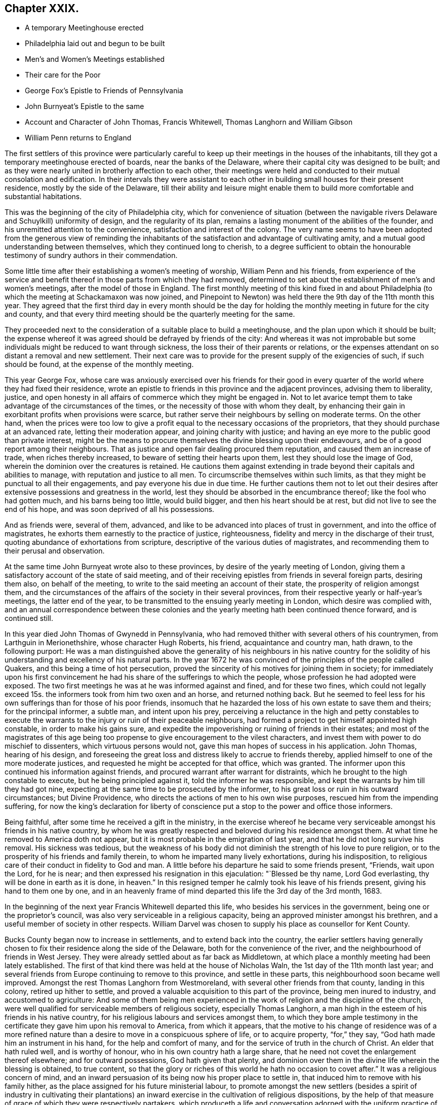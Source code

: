 == Chapter XXIX.

[.chapter-synopsis]
* A temporary Meetinghouse erected
* Philadelphia laid out and begun to be built
* Men`'s and Women`'s Meetings established
* Their care for the Poor
* George Fox`'s Epistle to Friends of Pennsylvania
* John Burnyeat`'s Epistle to the same
* Account and Character of John Thomas, Francis Whitewell, Thomas Langhorn and William Gibson
* William Penn returns to England

The first settlers of this province were particularly careful
to keep up their meetings in the houses of the inhabitants,
till they got a temporary meetinghouse erected of boards,
near the banks of the Delaware, where their capital city was designed to be built;
and as they were nearly united in brotherly affection to each other,
their meetings were held and conducted to their mutual consolation and edification.
In their intervals they were assistant to each other
in building small houses for their present residence,
mostly by the side of the Delaware,
till their ability and leisure might enable them to build
more comfortable and substantial habitations.

This was the beginning of the city of Philadelphia city,
which for convenience of situation (between the navigable
rivers Delaware and Schuylkill) uniformity of design,
and the regularity of its plan,
remains a lasting monument of the abilities of the founder,
and his unremitted attention to the convenience, satisfaction and interest of the colony.
The very name seems to have been adopted from the generous view of reminding
the inhabitants of the satisfaction and advantage of cultivating amity,
and a mutual good understanding between themselves, which they continued long to cherish,
to a degree sufficient to obtain the honourable testimony
of sundry authors in their commendation.

Some little time after their establishing a women`'s meeting of worship,
William Penn and his friends,
from experience of the service and benefit thereof
in those parts from which they had removed,
determined to set about the establishment of men`'s and women`'s meetings,
after the model of those in England.
The first monthly meeting of this kind fixed in and about Philadelphia
(to which the meeting at Schackamaxon was now joined,
and Pinepoint to Newton) was held there the 9th day of the 11th month this year.
They agreed that the first third day in every month should be the day
for holding the monthly meeting in future for the city and county,
and that every third meeting should be the quarterly meeting for the same.

They proceeded next to the consideration of a suitable place to build a meetinghouse,
and the plan upon which it should be built;
the expense whereof it was agreed should be defrayed by friends of the city:
And whereas it was not improbable but some individuals
might be reduced to want through sickness,
the loss their of their parents or relations,
or the expenses attendant on so distant a removal and new settlement.
Their next care was to provide for the present supply of the exigencies of such,
if such should be found, at the expense of the monthly meeting.

This year George Fox,
whose care was anxiously exercised over his friends for their good
in every quarter of the world where they had fixed their residence,
wrote an epistle to friends in this province and the adjacent provinces,
advising them to liberality, justice,
and open honesty in all affairs of commerce which they might be engaged in.
Not to let avarice tempt them to take advantage of the circumstances of the times,
or the necessity of those with whom they dealt,
by enhancing their gain in exorbitant profits when provisions were scarce,
but rather serve their neighbours by selling on moderate terms.
On the other hand,
when the prices were too low to give a profit equal
to the necessary occasions of the proprietors,
that they should purchase at an advanced rate, letting their moderation appear,
and joining charity with justice;
and having an eye more to the public good than private interest,
might be the means to procure themselves the divine blessing upon their endeavours,
and be of a good report among their neighbours.
That as justice and open fair dealing procured them reputation,
and caused them an increase of trade, when riches thereby increased,
to beware of setting their hearts upon them, lest they should lose the image of God,
wherein the dominion over the creatures is retained.
He cautions them against extending in trade beyond their capitals and abilities to manage,
with reputation and justice to all men.
To circumscribe themselves within such limits,
as that they might be punctual to all their engagements,
and pay everyone his due in due time.
He further cautions them not to let out their desires after
extensive possessions and greatness in the world,
lest they should be absorbed in the encumbrance thereof;
like the fool who had gotten much, and his barns being too little, would build bigger,
and then his heart should be at rest, but did not live to see the end of his hope,
and was soon deprived of all his possessions.

And as friends were, several of them, advanced,
and like to be advanced into places of trust in government,
and into the office of magistrates, he exhorts them earnestly to the practice of justice,
righteousness, fidelity and mercy in the discharge of their trust,
quoting abundance of exhortations from scripture,
descriptive of the various duties of magistrates,
and recommending them to their perusal and observation.

At the same time John Burnyeat wrote also to these provinces,
by desire of the yearly meeting of London,
giving them a satisfactory account of the state of said meeting,
and of their receiving epistles from friends in several foreign parts,
desiring them also, on behalf of the meeting,
to write to the said meeting an account of their state,
the prosperity of religion amongst them,
and the circumstances of the affairs of the society in their several provinces,
from their respective yearly or half-year`'s meetings, the latter end of the year,
to be transmitted to the ensuing yearly meeting in London,
which desire was complied with,
and an annual correspondence between these colonies and
the yearly meeting hath been continued thence forward,
and is continued still.

In this year died John Thomas of Gwynedd in Pennsylvania,
who had removed thither with several others of his countrymen,
from Larthguin in Merionethshire, whose character Hugh Roberts, his friend,
acquaintance and country man, hath drawn, to the following purport:
He was a man distinguished above the generality of his neighbours in his native
country for the solidity of his understanding and excellency of his natural parts.
In the year 1672 he was convinced of the principles of the people called Quakers,
and this being a time of hot persecution,
proved the sincerity of his motives for joining them in society;
for immediately upon his first convincement he had
his share of the sufferings to which the people,
whose profession he had adopted were exposed.
The two first meetings he was at he was informed against and fined,
and for these two fines,
which could not legally exceed 15s. the informers took from him two oxen and an horse,
and returned nothing back.
But he seemed to feel less for his own sufferings than for those of his poor friends,
insomuch that he hazarded the loss of his own estate to save them and theirs;
for the principal informer, a subtle man, and intent upon his prey,
perceiving a reluctance in the high and petty constables to execute
the warrants to the injury or ruin of their peaceable neighbours,
had formed a project to get himself appointed high constable,
in order to make his gains sure,
and expedite the impoverishing or ruining of friends in their estates;
and most of the magistrates of this age being too
propense to give encouragement to the vilest characters,
and invest them with power to do mischief to dissenters,
which virtuous persons would not, gave this man hopes of success in his application.
John Thomas, hearing of his design,
and foreseeing the great loss and distress likely to accrue to friends thereby,
applied himself to one of the more moderate justices,
and requested he might be accepted for that office, which was granted.
The informer upon this continued his information against friends,
and procured warrant after warrant for distraints,
which he brought to the high constable to execute, but he being principled against it,
told the informer he was responsible,
and kept the warrants by him till they had got nine,
expecting at the same time to be prosecuted by the informer,
to his great loss or ruin in his outward circumstances; but Divine Providence,
who directs the actions of men to his own wise purposes,
rescued him from the impending suffering,
for now the king`'s declaration for liberty of conscience
put a stop to the power and office those informers.

Being faithful, after some time he received a gift in the ministry,
in the exercise whereof he became very serviceable
amongst his friends in his native country,
by whom he was greatly respected and beloved during his residence amongst them.
At what time he removed to America doth not appear,
but it is most probable in the emigration of last year,
and that he did not long survive his removal.
His sickness was tedious,
but the weakness of his body did not diminish the strength of his love to pure religion,
or to the prosperity of his friends and family therein,
to whom he imparted many lively exhortations, during his indisposition,
to religious care of their conduct in fidelity to God and man.
A little before his departure he said to some friends present, "`Friends,
wait upon the Lord, for he is near;
and then expressed his resignation in this ejaculation: "`Blessed be thy name,
Lord God everlasting, thy will be done in earth as it is done,
in heaven.`" In this resigned temper he calmly took his leave of his friends present,
giving his hand to them one by one,
and in an heavenly frame of mind departed this life the 3rd day of the 3rd month, 1683.

In the beginning of the next year Francis Whitewell departed this life,
who besides his services in the government, being one or the proprietor`'s council,
was also very serviceable in a religious capacity,
being an approved minister amongst his brethren,
and a useful member of society in other respects.
William Darvel was chosen to supply his place as counsellor for Kent County.

Bucks County began now to increase in settlements, and to extend back into the country,
the earlier settlers having generally chosen to fix
their residence along the side of the Delaware,
both for the convenience of the river, and the neighbourhood of friends in West Jersey.
They were already settled about as far back as Middletown,
at which place a monthly meeting had been lately established.
The first of that kind there was held at the house of Nicholas Waln,
the 1st day of the 11th month last year;
and several friends from Europe continuing to remove to this province,
and settle in these parts, this neighbourhood soon became well improved.
Amongst the rest Thomas Langhorn from Westmoreland,
with several other friends from that county, landing in this colony,
retired up hither to settle,
and proved a valuable acquisition to this part of the province,
being men inured to industry, and accustomed to agriculture:
And some of them being men experienced in the work
of religion and the discipline of the church,
were well qualified for serviceable members of religious society,
especially Thomas Langhorn,
a man high in the esteem of his friends in his native country,
for his religious labours and services amongst them,
to which they bore ample testimony in the certificate
they gave him upon his removal to America,
from which it appears,
that the motive to his change of residence was of a more refined
nature than a desire to move in a conspicuous sphere of life,
or to acquire property, "`for,`" they say, "`God hath made him an instrument in his hand,
for the help and comfort of many, and for the service of truth in the church of Christ.
An elder that hath ruled well, and is worthy of honour,
who in his own country hath a large share,
that he need not covet the enlargement thereof elsewhere; and for outward possessions,
God hath given that plenty,
and dominion over them in the divine life wherein the blessing is obtained,
to true content,
so that the glory or riches of this world he hath no occasion
to covet after.`" It was a religious concern of mind,
and an inward persuasion of its being now his proper place to settle in,
that induced him to remove with his family hither,
as the place assigned for his future ministerial labour,
to promote amongst the new settlers (besides a spirit of industry in cultivating
their plantations) an inward exercise in the cultivation of religious dispositions,
by the help of that measure of grace of which they were respectively partakers,
which produceth a life and conversation adorned with
the uniform practice of piety and moral virtue.
He did not survive his arrival very long.
Having purchased a plantation, and made some improvement on it,
in a few years after he was removed from works to rewards,
yet lived long enough amongst them to make his loss sensibly felt,
being here also greatly beloved and esteemed by his friends and neighbours.

And now William Penn having spent about two years in his province of Pennsylvania,
and having settled this infant colony in a thriving prosperous condition,
returned to England some months before the death of King Charles the second,
the period at which I dropped the history of this people in England,
and which I now resume.

1684, William Gibson of London, an eminent minister, and member of this society,
finished an useful and profitable life in the course of this year,
in whose conversion there was something peculiarly remarkable.
He was born at Caton in Lancashire about the year 1629,
and during the civil wars enlisted as a soldier.
Being in garrison at Carlisle,
and hearing that a Quaker preacher had appointed a meeting in that city, he,
in concert with three of his comrades, made an agreement to go to the meeting,
with a design to insult and abuse the preacher;
but William Gibson coming thither before his confederates, and the friend,
who was Thomas Holmes, being in the course of his ministry,
it was attended with such demonstration of power,
as almost immediately wrought an effectual change in William`'s disposition,
for he was so affected therewith, that instead of executing his intended purpose,
he stepped up near to the friend to protect him from insult or abuse,
if offered by any other.
From that time he frequented the meetings of this society,
and soon after quitted his military engagements,
and employed himself in the occupation of a shoe maker; waiting upon God in silence,
under the refining operation of his saving grace for about the space of three years:
He afterwards received a dispensation of the gospel to preach to others.
In the year 1662 he married, and settled in the precincts of Sankey meeting,
near Warrington.
He was a very serviceable man in that country while resident there,
his doctrine being effectual to the convincement of some,
and to the confirmation of many others in the truth,
which he recommended in the authority of the gospel;
so that when he removed from thence he left a good report
and impressions of affectionate respect to his memory.

It fell to his lot with his brethren to suffer persecution for his testimony,
in divers imprisonments, in personal abuses,
and in loss of substance by various distraints.
In the year 1660, at a meeting at Hinton in Herefordshire,
many rude people and soldiers rushing in, pulled out those that were met,
and meeting William Gibson in the street, just come to town on horseback,
thronged about him.
He told them that he came in love to their souls,
and as he rode along exhorted them to repentance,
when a rude fellow beat him and his horse unmercifully,
after which they dragged him about in the dirt,
and kept him with the rest under a guard all night,
and next day sent two men to conduct them to Justice Blagny,
charging them with holding an unlawful assembly, and breaking the king`'s peace:
But the justice being of a different disposition
from the generality of those of that age,
judicious, reasonable and dispassionate, remarked,
That it was not probable they could be dangerous persons or peace breakers, who,
being twenty-three in number, were brought to him with only two men to guard them,
and so civilly dismissed them.

In the 4th month, 1661, being on the road near Stanton in Shropshire,
he was taken by a party of soldiers, and with twenty-three of his friends,
whom they had taken at several places, sent to prison,
whence in a short time they were escorted eight miles to the assizes,
and there discharged, all but William Gibson, whom the judge re-committed,
and he remained in prison a considerable time,
where he was treated with great cruelty by the keeper,
who would not permit his food to be taken to him,
but he was obliged to draw it up by a rope.
The keeper also threw him down a pair of stone stairs,
whereby his body was greatly bruised,
and beat him to that degree that he was sick near six months.

Afterwards he travelled southward on a religious visit to
his friends and others in the work of the ministry,
and was again imprisoned at Maidstone in Kent, where he was long confined.
After he was released he went to London and settled there,
removing his wife and family to that city, where his service was conspicuous,
in a fervent zeal against hypocrisy, formality and libertinism,
but in a strain of pathetic encouragement to the virtuous and religious mind,
being instructed by the spirit of wisdom and a sound
understanding to divide the word aright.
His circumspect conversation was a seal to his ministry, and the example he set,
a confirmation to the doctrine which he taught.

He employed a part of his time in his imprisonments in writing
epistles to his friends for their edification in righteousness,
when he could not edify them by his ministry, as well as occasionally at other times;
and was engaged in some controversies, particularly on the subject of tithes,
in a treatise, entitled, Tithes ended in Christ;
for his testimony against which he frequently suffered the loss of property.
He wrote several other treatises serviceable at the time.

In the fore-part of the year 1684, notwithstanding he was in a declining state of health,
feeling an affectionate draft and engagement of mind
to pay a religious visit to his native country,
Lancashire, he travelled thither, and having performed this service, he was,
in his return, seized with an ague and fever at Coventry,
yet he reached his own habitation in London,
and his indisposition continued upon him about three months,
and terminated his life in this world.
On his sick bed he exhorted friends who came to see
him to "`faithfulness and confidence in the Lord,
and to the love of the brethren;`" and testified against "`that spirit which leads
out of the unity into a selfish separation.`" He left two sons and a daughter,
for whose well-doing he discovered an anxious concern,
by the frequent admonitions and important councils
he inculcated upon them in the time of his sickness,
like Abraham,
commanding his children and household after him to keep the way of the Lord.
He died the 20th of the 9th month, 1684, at the age of fifty-five years,
and his funeral was attended by many hundreds of friends and others,
from their respect to his memory,
to the burial ground belonging to the society in Bunhill Fields.
